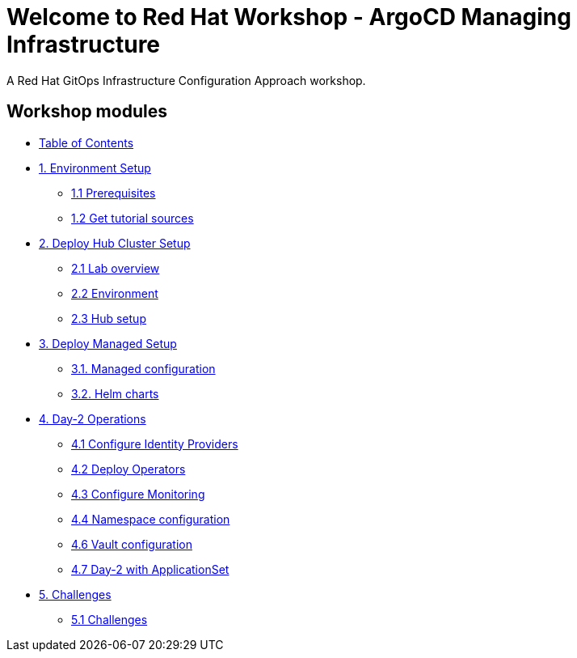 = Welcome to Red Hat Workshop - ArgoCD Managing Infrastructure
:page-layout: home
:!sectids:

A Red Hat GitOps Infrastructure Configuration Approach workshop.

[.tiles.browse]
== Workshop modules

[.tile]
* xref:index.adoc[Table of Contents]

[.tile]
* xref:01-setup.adoc[1. Environment Setup]
** xref:01-setup.adoc#prerequisite[1.1 Prerequisites]
** xref:01-setup.adoc#gettutorialsources[1.2 Get tutorial sources]

[.tile]
* xref:02-hub-setup.adoc[2. Deploy Hub Cluster Setup]
** xref:02-hub-setup.adoc#laboverview[2.1 Lab overview]
** xref:02-hub-setup.adoc#environment[2.2 Environment]
** xref:02-hub-setup.adoc#hub[2.3 Hub setup]

[.tile]
* xref:03-sno-setup.adoc[3. Deploy Managed Setup]
** xref:03-sno-setup.adoc#managedconfiguration[3.1. Managed configuration]
** xref:03-sno-setup.adoc#helmcharts[3.2. Helm charts]

[.tile]
* xref:04-day2-config.adoc#daytwooperations[4. Day-2 Operations]
** xref:04-day2-config.adoc#identityproviders[4.1 Configure Identity Providers]
** xref:04-day2-config.adoc#deployoperators[4.2 Deploy Operators]
** xref:04-day2-config.adoc#monitoring[4.3 Configure Monitoring]
** xref:04-day2-config.adoc#namespace[4.4 Namespace configuration]
** xref:04-day2-config.adoc#vault[4.6 Vault configuration]
** xref:04-day2-config.adoc#appset[4.7 Day-2 with ApplicationSet]

[.tile]
* xref:05-challenges.adoc[5. Challenges]
** xref:05-challenges.adoc#challenges[5.1 Challenges]
